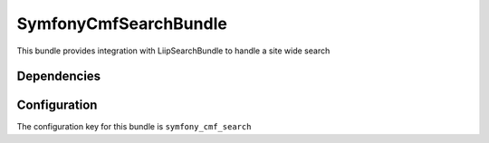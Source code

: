 SymfonyCmfSearchBundle
======================
This bundle provides integration with LiipSearchBundle to handle a site wide search

Dependencies
------------


Configuration
-------------
The configuration key for this bundle is ``symfony_cmf_search``
